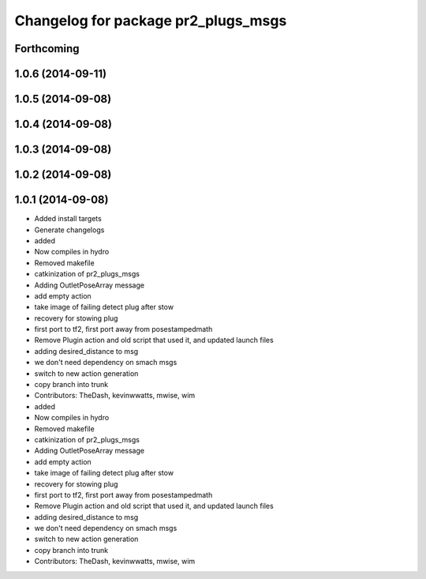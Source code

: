 ^^^^^^^^^^^^^^^^^^^^^^^^^^^^^^^^^^^^
Changelog for package pr2_plugs_msgs
^^^^^^^^^^^^^^^^^^^^^^^^^^^^^^^^^^^^

Forthcoming
-----------

1.0.6 (2014-09-11)
------------------

1.0.5 (2014-09-08)
------------------

1.0.4 (2014-09-08)
------------------

1.0.3 (2014-09-08)
------------------

1.0.2 (2014-09-08)
------------------

1.0.1 (2014-09-08)
------------------
* Added install targets
* Generate changelogs
* added
* Now compiles in hydro
* Removed makefile
* catkinization of pr2_plugs_msgs
* Adding OutletPoseArray message
* add empty action
* take image of failing detect plug after stow
* recovery for stowing plug
* first port to tf2, first port away from posestampedmath
* Remove Plugin action and old script that used it, and updated launch files
* adding desired_distance to msg
* we don't need dependency on smach msgs
* switch to new action generation
* copy branch into trunk
* Contributors: TheDash, kevinwwatts, mwise, wim

* added
* Now compiles in hydro
* Removed makefile
* catkinization of pr2_plugs_msgs
* Adding OutletPoseArray message
* add empty action
* take image of failing detect plug after stow
* recovery for stowing plug
* first port to tf2, first port away from posestampedmath
* Remove Plugin action and old script that used it, and updated launch files
* adding desired_distance to msg
* we don't need dependency on smach msgs
* switch to new action generation
* copy branch into trunk
* Contributors: TheDash, kevinwwatts, mwise, wim

